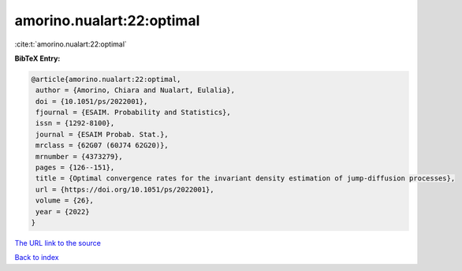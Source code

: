 amorino.nualart:22:optimal
==========================

:cite:t:`amorino.nualart:22:optimal`

**BibTeX Entry:**

.. code-block:: bibtex

   @article{amorino.nualart:22:optimal,
    author = {Amorino, Chiara and Nualart, Eulalia},
    doi = {10.1051/ps/2022001},
    fjournal = {ESAIM. Probability and Statistics},
    issn = {1292-8100},
    journal = {ESAIM Probab. Stat.},
    mrclass = {62G07 (60J74 62G20)},
    mrnumber = {4373279},
    pages = {126--151},
    title = {Optimal convergence rates for the invariant density estimation of jump-diffusion processes},
    url = {https://doi.org/10.1051/ps/2022001},
    volume = {26},
    year = {2022}
   }
`The URL link to the source <ttps://doi.org/10.1051/ps/2022001}>`_


`Back to index <../By-Cite-Keys.html>`_

